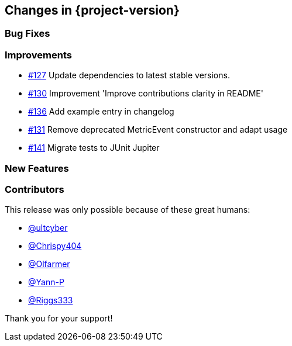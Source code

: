 [[changes]]
== Changes in {project-version}

=== Bug Fixes

=== Improvements
// - https://github.com/codecentric/chaos-monkey-spring-boot/pull/xxx[#xxx] Added example entry. Please don't remove.

- https://github.com/codecentric/chaos-monkey-spring-boot/pull/127[#127] Update dependencies to latest stable versions.
- https://github.com/codecentric/chaos-monkey-spring-boot/pull/130[#130] Improvement 'Improve contributions clarity in README'
- https://github.com/codecentric/chaos-monkey-spring-boot/pull/136[#136] Add example entry in changelog
- https://github.com/codecentric/chaos-monkey-spring-boot/pull/131[#131] Remove deprecated MetricEvent constructor and adapt usage
- https://github.com/codecentric/chaos-monkey-spring-boot/pull/141[#141] Migrate tests to JUnit Jupiter

=== New Features

=== Contributors
This release was only possible because of these great humans:

// - https://github.com/octocat[@octocat]

- https://github.com/ultcyber[@ultcyber]
- https://github.com/Chrispy404[@Chrispy404]
- https://github.com/Olfarmer[@Olfarmer]
- https://github.com/Yann-P[@Yann-P]
- https://github.com/Riggs333[@Riggs333]

Thank you for your support!
